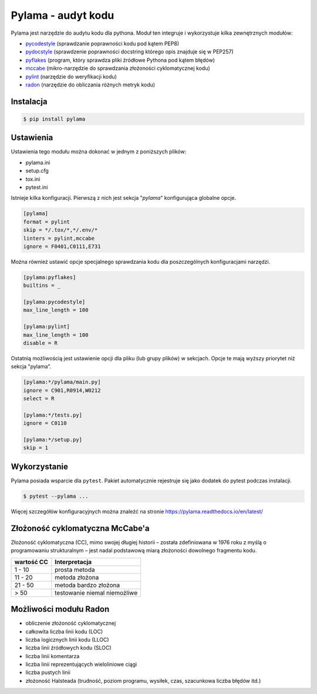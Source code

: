 ===================
Pylama - audyt kodu
===================

Pylama jest narzędzie do audytu kodu dla pythona. Moduł ten integruje i wykorzystuje
kilka zewnętrznych modułów:

* `pycodestyle`_ (sprawdzanie poprawności kodu pod kątem PEP8)
* `pydocstyle`_ (sprawdzenie poprawności docstring którego opis znajduje się w PEP257)
* `pyflakes`_ (program, który sprawdza pliki źródłowe Pythona pod kątem błędów)
* `mccabe`_ (mikro-narzędzie do sprawdzania złożoności cyklomatycznej kodu)
* `pylint`_ (narzędzie do weryfikacji kodu)
* `radon`_ (narzędzie do obliczania różnych metryk kodu)

.. _`pycodestyle`: http://pycodestyle.pycqa.org/en/latest/
.. _`pydocstyle`: http://www.pydocstyle.org/en/2.1.1/
.. _`pyflakes`: https://github.com/PyCQA/pyflakes
.. _`mccabe`: https://github.com/pycqa/mccabe
.. _`pylint`: https://pylint.org/
.. _`radon`: http://radon.readthedocs.io/en/latest/


Instalacja
----------

.. code-block:: bash

    $ pip install pylama


Ustawienia
----------

Ustawienia tego modułu można dokonać w jednym z poniższych plików:

* pylama.ini
* setup.cfg
* tox.ini
* pytest.ini

Istnieje kilka konfiguracji. Pierwszą z nich jest sekcja "`pylama`" konfigurująca globalne opcje.

.. code-block:: bash

    [pylama]
    format = pylint
    skip = */.tox/*,*/.env/*
    linters = pylint,mccabe
    ignore = F0401,C0111,E731

Można również ustawić opcje specjalnego sprawdzania kodu dla poszczególnych konfiguracjami narzędzi.

.. code-block:: bash

    [pylama:pyflakes]
    builtins = _

    [pylama:pycodestyle]
    max_line_length = 100

    [pylama:pylint]
    max_line_length = 100
    disable = R

Ostatnią możliwością jest ustawienie opcji dla pliku (lub grupy plików) w sekcjach.
Opcje te mają wyższy priorytet niż sekcja "pylama".

.. code-block:: bash

    [pylama:*/pylama/main.py]
    ignore = C901,R0914,W0212
    select = R

    [pylama:*/tests.py]
    ignore = C0110

    [pylama:*/setup.py]
    skip = 1


Wykorzystanie
-------------

Pylama posiada wsparcie dla ``pytest``. Pakiet automatycznie rejestruje się jako dodatek
do pytest podczas instalacji.

.. code-block:: bash

    $ pytest --pylama ...


Więcej szczegółów konfiguracyjnych można znaleźć na stronie https://pylama.readthedocs.io/en/latest/


Złożoność cyklomatyczna McCabe'a
--------------------------------

Złożoność cyklomatyczna (CC), mimo swojej długiej historii – została zdefiniowana w 1976
roku z myślą o programowaniu strukturalnym – jest nadal podstawową miarą złożoności
dowolnego fragmentu kodu.

==================  ===============
wartość CC          Interpretacja
==================  ===============
1 - 10              prosta metoda
11 - 20             metoda złożona
21 - 50             metoda bardzo złożona
> 50                testowanie niemal niemożliwe
==================  ===============


Możliwości modułu Radon
-----------------------

* obliczenie złożoność cyklomatycznej
* całkowita liczba linii kodu (LOC)
* liczba logicznych linii kodu (LLOC)
* liczba linii źródłowych kodu (SLOC)
* liczba linii komentarza
* liczba linii reprezentujących wieloliniowe ciągi
* liczba pustych linii
* złożoność Halsteada (trudność, poziom programu, wysiłek, czas, szacunkowa liczba błędów itd.)
